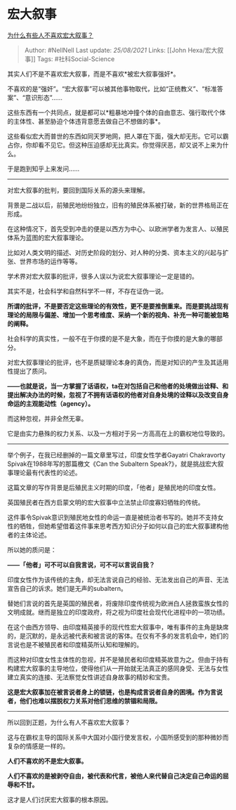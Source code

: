 * 宏大叙事
  :PROPERTIES:
  :CUSTOM_ID: 宏大叙事
  :END:

[[https://www.zhihu.com/question/462072210/answer/1957710788][为什么有些人不喜欢宏大叙事？]]

#+BEGIN_QUOTE
  Author: #NellNell Last update: /25/08/2021/ Links: [[John
  Hexa/宏大叙事]] Tags: #社科Social-Science
#+END_QUOTE

其实人们不是不喜欢宏大叙事，而是不喜欢*被宏大叙事强奸*。

不喜欢的是“强奸”。“宏大叙事”可以被其他事物取代，比如“正统教义”、“标准答案”、“意识形态”......

这些东西有一个共同点，就是都可以*粗暴地冲撞个体的自由意志、强行取代个体的主体性、甚至胁迫个体违背意愿去做自己不想做的事*。

这些看似宏大而普世的东西如同天罗地网，把人罩在下面，强大却无形。它可以霸占你，你却看不见它。但这种压迫感却无比真实。你觉得厌恶，却又说不上来为什么。

于是跑到知乎上来发问......

--------------

对宏大叙事的批判，要回到国际关系的源头来理解。

背景是二战以后，前殖民地纷纷独立，旧有的殖民体系被打破，新的世界格局正在形成。

在这种情况下，首先受到冲击的便是以西方为中心、以欧洲学者为发言人、以殖民体系为蓝图的宏大叙事理论。

比如对人类文明的描述、对历史阶段的划分、对人种的分类、资本主义的兴起与扩张、世界市场的运作等等。

学术界对宏大叙事的批评，很多人误以为说宏大叙事理论一定是错的。

其实不是，社会科学和自然科学不一样，不存在证伪一说。

*所谓的批评，不是要否定这些理论的有效性，更不是要推倒重来。而是要挑战现有理论的局限与偏差、增加一个思考维度、采纳一个新的视角、补充一种可能被忽略的阐释。*

社会科学的真实性，一般不在于你摸的是不是大象，而在于你摸的是大象的哪部分。

对宏大叙事理论的批评，也不是质疑理论本身的真伪，而是对知识的产生及其适用性提出了质问。

*------也就是说，当一方掌握了话语权，ta在对包括自己和他者的处境做出诠释、和提出解决办法的时候，忽视了不拥有话语权的他者对自身处境的诠释以及改变自身命运的主观能动性（agency）。*

而这种忽视，并非全然无辜。

它是由实力悬殊的权力关系、以及一方相对于另一方高高在上的霸权地位导致的。

--------------

举个例子，在我已经删掉的一篇文章里写过，印度女性学者Gayatri Chakravorty
Spivak在1988年写的那篇檄文《Can the Subaltern
Speak?》，就是挑战宏大叙事理论最有代表性的论述。

这篇文章的写作背景是后殖民主义时期的印度，「他者」是殖民地的印度女性。

英国殖民者在西方启蒙文明的宏大叙事中立法禁止印度寡妇牺牲的传统。

这件事令Spivak意识到殖民地女性的命运一直是被统治者书写的。她并不支持女性的牺牲，但她希望借着这件事来思考西方知识分子如何以自己的宏大叙事建构他者的主体论述。

所以她的质问是：

*------「他者」可不可以自我言说，可不可以言说自我？*

印度女性作为该传统的主角，却无法言说自己的经验、无法发出自己的声音、无法宣告自己的诉求。她们是无声的subaltern。

替她们言说的首先是英国的殖民者，将废除印度传统视为欧洲白人拯救蛮族女性的文明成就。继而是独立的印度政府，将之视为印度社会现代化进程中的一项功绩。

在这个由西方领导、由印度精英接手的现代性宏大叙事中，唯有事件的主角是缺席的，是沉默的，是永远被代表和被言说的客体。在仅有不多的发言机会中，她们的言说也是不被殖民者和印度精英所认知和理解的。

而这种对印度女性主体性的忽视，并不是殖民者和印度精英故意为之。但由于持有构建宏大叙事的主导地位，使得他们从一开始就无法真正的感同身受、无法与女性建立真实的连接、无法察觉女性讲述自身故事的精妙和宝贵。

*这是宏大叙事加在被言说者身上的锁链，也是构成言说者自身的困境。作为言说者，他们也难以摆脱权力关系对他们思维的禁锢和局限。*

--------------

所以回到正题，为什么有人不喜欢宏大叙事？

这与在霸权主导的国际关系中大国对小国行使发言权，小国所感受到的那种微妙而复杂的情感是一样的。

*人们不喜欢的不是宏大叙事。*

*人们不喜欢的是被剥夺自由，被代表和代言，被他人来代替自己决定自己命运的屈辱和不甘。*

这才是人们讨厌宏大叙事的根本原因。
